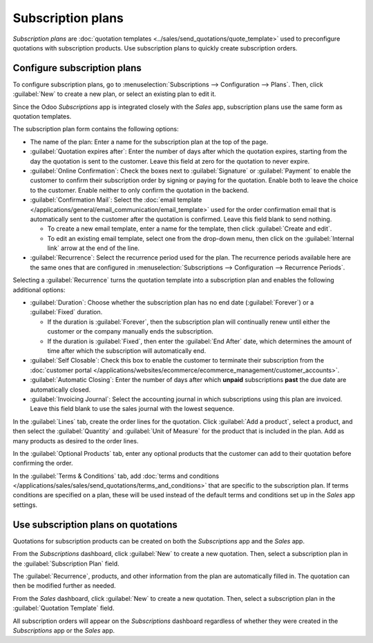 ==================
Subscription plans
==================

*Subscription plans* are :doc:`quotation templates <../sales/send_quotations/quote_template>` used
to preconfigure quotations with subscription products. Use subscription plans to quickly create
subscription orders.

Configure subscription plans
============================

To configure subscription plans, go to :menuselection:`Subscriptions --> Configuration --> Plans`.
Then, click :guilabel:`New` to create a new plan, or select an existing plan to edit it.

Since the Odoo *Subscriptions* app is integrated closely with the *Sales* app, subscription plans
use the same form as quotation templates.

.. image:: plans/subplan-configuration.png
   :align: center
   :alt: Subscription plan (quotation template) configuration form.

The subscription plan form contains the following options:

- The name of the plan: Enter a name for the subscription plan at the top of the page.
- :guilabel:`Quotation expires after`: Enter the number of days after which the quotation expires,
  starting from the day the quotation is sent to the customer. Leave this field at zero for the
  quotation to never expire.
- :guilabel:`Online Confirmation`: Check the boxes next to :guilabel:`Signature` or
  :guilabel:`Payment` to enable the customer to confirm their subscription order by signing or
  paying for the quotation. Enable both to leave the choice to the customer. Enable neither to only
  confirm the quotation in the backend.
- :guilabel:`Confirmation Mail`: Select the :doc:`email template
  </applications/general/email_communication/email_template>` used for the order confirmation email
  that is automatically sent to the customer after the quotation is confirmed. Leave this field
  blank to send nothing.

  - To create a new email template, enter a name for the template, then click :guilabel:`Create and
    edit`.
  - To edit an existing email template, select one from the drop-down menu, then click on the
    :guilabel:`Internal link` arrow at the end of the line.

- :guilabel:`Recurrence`: Select the recurrence period used for the plan. The recurrence periods
  available here are the same ones that are configured in :menuselection:`Subscriptions -->
  Configuration --> Recurrence Periods`.

Selecting a :guilabel:`Recurrence` turns the quotation template into a subscription plan and enables
the following additional options:

- :guilabel:`Duration`: Choose whether the subscription plan has no end date (:guilabel:`Forever`)
  or a :guilabel:`Fixed` duration.

  - If the duration is :guilabel:`Forever`, then the subscription plan will continually renew until
    either the customer or the company manually ends the subscription.
  - If the duration is :guilabel:`Fixed`, then enter the :guilabel:`End After` date, which
    determines the amount of time after which the subscription will automatically end.

- :guilabel:`Self Closable`: Check this box to enable the customer to terminate their subscription
  from the :doc:`customer portal
  </applications/websites/ecommerce/ecommerce_management/customer_accounts>`.
- :guilabel:`Automatic Closing`: Enter the number of days after which **unpaid** subscriptions
  **past** the due date are automatically closed.
- :guilabel:`Invoicing Journal`: Select the accounting journal in which subscriptions using this
  plan are invoiced. Leave this field blank to use the sales journal with the lowest sequence.

In the :guilabel:`Lines` tab, create the order lines for the quotation. Click :guilabel:`Add a
product`, select a product, and then select the :guilabel:`Quantity` and :guilabel:`Unit of Measure`
for the product that is included in the plan. Add as many products as desired to the order lines.

In the :guilabel:`Optional Products` tab, enter any optional products that the customer can add to
their quotation before confirming the order.

In the :guilabel:`Terms & Conditions` tab, add :doc:`terms and conditions
</applications/sales/sales/send_quotations/terms_and_conditions>` that are specific to the
subscription plan. If terms conditions are specified on a plan, these will be used instead of
the default terms and conditions set up in the *Sales* app settings.

.. image:: plans/subplan-terms.png
   :align: center
   :alt: Subscription plan Terms & Conditions tab.

Use subscription plans on quotations
====================================

Quotations for subscription products can be created on both the *Subscriptions* app and the *Sales*
app.

From the *Subscriptions* dashboard, click :guilabel:`New` to create a new quotation. Then, select a
subscription plan in the :guilabel:`Subscription Plan` field.

The :guilabel:`Recurrence`, products, and other information from the plan are automatically filled
in. The quotation can then be modified further as needed.

From the *Sales* dashboard, click :guilabel:`New` to create a new quotation. Then, select a
subscription plan in the :guilabel:`Quotation Template` field.

All subscription orders will appear on the *Subscriptions* dashboard regardless of whether they were
created in the *Subscriptions* app or the *Sales* app.

